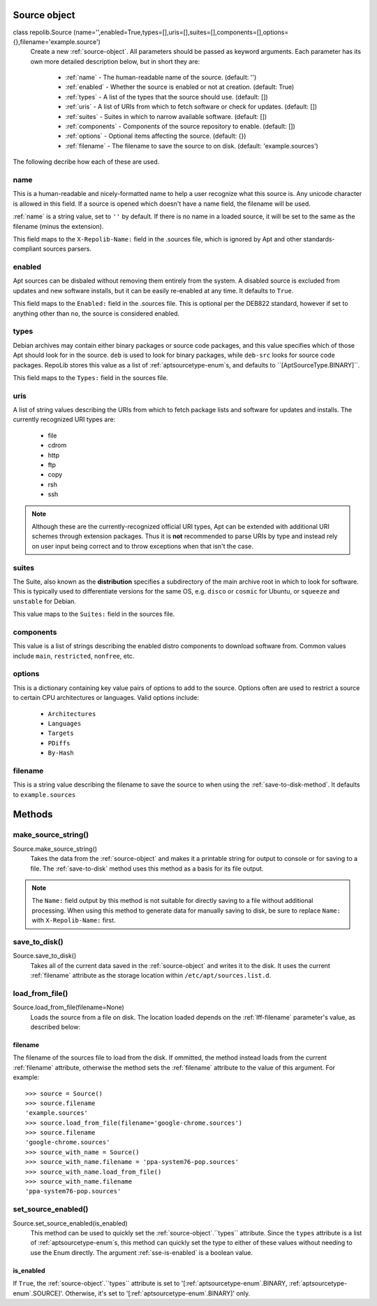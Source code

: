 .. _source-object:

Source object
=============

class repolib.Source (name='',enabled=True,types=[],uris=[],suites=[],components=[],options={},filename='example.source')
    Create a new :ref:`source-object`. All parameters should be passed as 
    keyword arguments. Each parameter has its own more detailed description 
    below, but in short they are:

        * :ref:`name` - The human-readable name of the source. (default: '')
        * :ref:`enabled` - Whether the source is enabled or not at creation. 
          (default: True)
        * :ref:`types` - A list of the types that the source should use.
          (default: [])
        * :ref:`uris` - A list of URIs from which to fetch software or check for 
          updates. (default: [])
        * :ref:`suites` - Suites in which to narrow available software. (default: 
          [])
        * :ref:`components` - Components of the source repository to enable. 
          (default: [])
        * :ref:`options` - Optional items affecting the source. (default: {})
        * :ref:`filename` - The filename to save the source to on disk. 
          (default: 'example.sources')

The following decribe how each of these are used. 

.. _name:

name
----

This is a human-readable and nicely-formatted name to help a user recognize
what this source is. Any unicode character is allowed in this field. If a 
source is opened which doesn't have a name field, the filename will be used.

:ref:`name` is a string value, set to ``''`` by default. If there is no name in 
a loaded source, it will be set to the same as the filename (minus the 
extension).

This field maps to the ``X-Repolib-Name:`` field in the .sources file, which 
is ignored by Apt and other standards-compliant sources parsers.

.. _enabled:

enabled
-------

Apt sources can be disbaled without removing them entirely from the system. A 
disabled source is excluded from updates and new software installs, but it can 
be easily re-enabled at any time. It defaults to ``True``.

This field maps to the ``Enabled:`` field in the .sources file. This is optional 
per the DEB822 standard, however if set to anything other than ``no``, the 
source is considered enabled.

.. _types:

types
-----

Debian archives may contain either binary packages or source code packages, and 
this value specifies which of those Apt should look for in the source. ``deb`` 
is used to look for binary packages, while ``deb-src`` looks for source code 
packages. RepoLib stores this value as a list of :ref:`aptsourcetype-enum`s, and 
defaults to ``[AptSourceType.BINARY]``.

This field maps to the ``Types:`` field in the sources file. 

.. _uris:

uris
----

A list of string values describing the URIs from which to fetch package lists 
and software for updates and installs. The currently recognized URI types are:

    * file
    * cdrom
    * http
    * ftp
    * copy
    * rsh
    * ssh
  
.. note::
    Although these are the currently-recognized official URI types, Apt can be 
    extended with additional URI schemes through extension packages. Thus it is 
    **not** recommended to parse URIs by type and instead rely on user input 
    being correct and to throw exceptions when that isn't the case.

.. _suites:

suites
------

The Suite, also known as the **distribution** specifies a subdirectory of the 
main archive root in which to look for software. This is typically used to 
differentiate versions for the same OS, e.g. ``disco`` or ``cosmic`` for Ubuntu, 
or ``squeeze`` and ``unstable`` for Debian. 

This value maps to the ``Suites:`` field in the sources file. 

.. _components:

components
----------

This value is a list of strings describing the enabled distro components to 
download software from. Common values include ``main``, ``restricted``, 
``nonfree``, etc.

.. _options:

options
-------

This is a dictionary containing key value pairs of options to add to the source. 
Options often are used to restrict a source to certain CPU architectures or 
languages. Valid options include:

    * ``Architectures``
    * ``Languages``
    * ``Targets``
    * ``PDiffs``
    * ``By-Hash``

.. _filename:

filename
--------

This is a string value describing the filename to save the source to when using 
the :ref:`save-to-disk-method`. It defaults to ``example.sources``

Methods
=======

.. _make-source-string:

make_source_string()
--------------------

Source.make_source_string()
    Takes the data from the :ref:`source-object` and makes it a printable string 
    for output to console or for saving to a file. The :ref:`save-to-disk` 
    method uses this method as a basis for its file output.

.. note::
    The ``Name:`` field output by this method is not suitable for directly 
    saving to a file without additional processing. When using this method to 
    generate data for manually saving to disk, be sure to replace ``Name:`` with 
    ``X-Repolib-Name:`` first.

.. _save-to-disk:

save_to_disk() 
--------------

Source.save_to_disk()
    Takes all of the current data saved in the :ref:`source-object` and writes 
    it to the disk. It uses the current :ref:`filename` attribute as the storage 
    location within ``/etc/apt/sources.list.d``. 


.. _load-from-file:

load_from_file()
----------------

Source.load_from_file(filename=None)
    Loads the source from a file on disk. The location loaded depends on the 
    :ref:`lff-filename` parameter's value, as described below:


.. _lff-filename:

filename
^^^^^^^^

The filename of the sources file to load from the disk. If ommitted, the method
instead loads from the current :ref:`filename` attribute, otherwise the method 
sets the :ref:`filename` attribute to the value of this argument. For example::

    >>> source = Source()
    >>> source.filename 
    'example.sources'
    >>> source.load_from_file(filename='google-chrome.sources')
    >>> source.filename 
    'google-chrome.sources'
    >>> source_with_name = Source()
    >>> source_with_name.filename = 'ppa-system76-pop.sources'
    >>> source_with_name.load_from_file()
    >>> source_with_name.filename
    'ppa-system76-pop.sources'

.. _set-source-enabled:

set_source_enabled()
--------------------

Source.set_source_enabled(is_enabled)
    This method can be used to quickly set the :ref:`source-object`.``types``
    attribute. Since the ``types`` attribute is a list of 
    :ref:`aptsourcetype-enum`s, this method can quickly set the type to either 
    of these values without needing to use the Enum directly. The argument
    :ref:`sse-is-enabled` is a boolean value.

.. _sse-is-enabled:

is_enabled
^^^^^^^^^^

If ``True``, the :ref:`source-object`.``types`` attribute is set to 
'[:ref:`aptsourcetype-enum`.BINARY, :ref:`aptsourcetype-enum`.SOURCE]'. 
Otherwise, it's set to '[:ref:`aptsourcetype-enum`.BINARY]' only.

